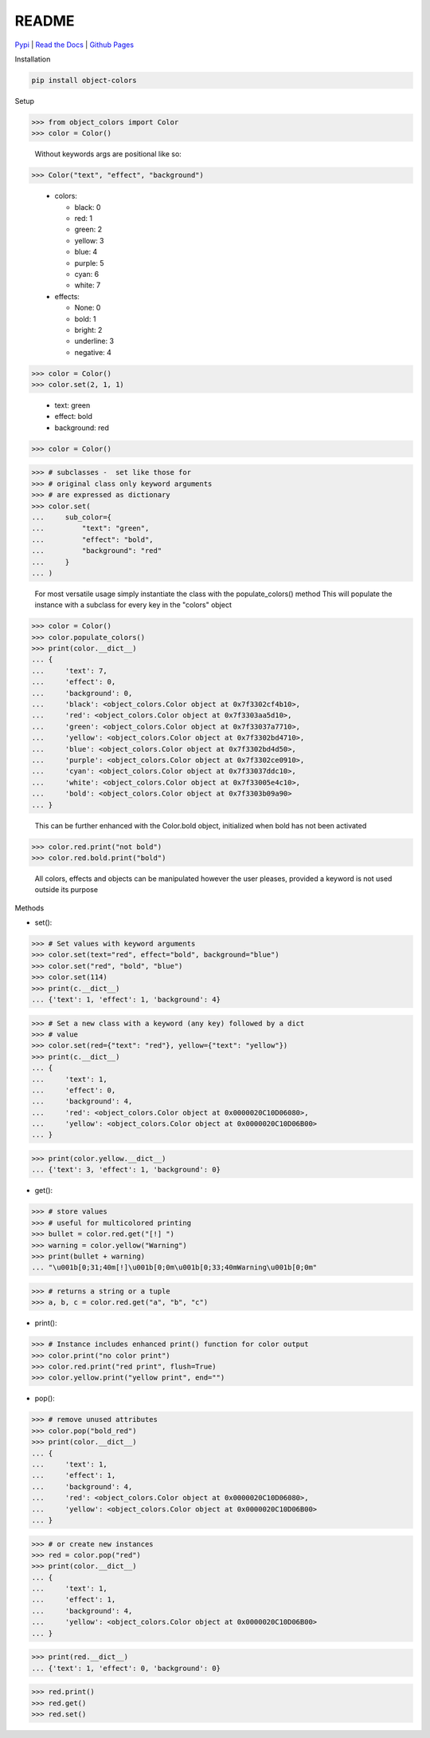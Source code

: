README
======
`Pypi <https://pypi.org/project/object-colors/>`_ |
`Read the Docs <https://object-colors.readthedocs.io/en/latest/>`_ |
`Github Pages <https://jshwi.github.io/object_colors/index.html>`_

.. image:: https://travis-ci.org/jshwi/object_colors.svg?branch=master
    :target: https://travis-ci.org/jshwi/object_colors
    :alt: Build Status
.. image:: https://codecov.io/github/jshwi/object_colors/coverage.svg?branch=master
    :target: https://codecov.io/github/jshwi/object_colors?branch=master
    :alt: codecov.io
.. image:: https://badge.fury.io/py/object-colors.svg
    :target: https://badge.fury.io/py/object-colors
    :alt: PyPi Version
.. image:: https://img.shields.io/badge/License-MIT-yellow.svg
    :target: https://opensource.org/licenses/MIT
    :alt: Licence

Installation

.. code-block:: console

    pip install object-colors

Setup

.. code-block:: python

    >>> from object_colors import Color
    >>> color = Color()
..

    Without keywords args are positional like so:

.. code-block:: python

    >>> Color("text", "effect", "background")

..

    - colors:

      - black:        0
      - red:          1
      - green:        2
      - yellow:       3
      - blue:         4
      - purple:       5
      - cyan:         6
      - white:        7

    - effects:

      - None:         0
      - bold:         1
      - bright:       2
      - underline:    3
      - negative:     4


.. code-block:: python

    >>> color = Color()
    >>> color.set(2, 1, 1)
..

    - text:       green
    - effect:     bold
    - background: red

.. code-block:: python

    >>> color = Color()
..

.. code-block:: python
    >>> # instance attributes
    >>> color.set(
    ...     text="green",
    ...     effect="bold",
    ...     background="red"
    ... )
..

.. code-block:: python

    >>> # subclasses -  set like those for
    >>> # original class only keyword arguments
    >>> # are expressed as dictionary
    >>> color.set(
    ...     sub_color={
    ...         "text": "green",
    ...         "effect": "bold",
    ...         "background": "red"
    ...     }
    ... )
..

    For most versatile usage simply instantiate the class with the populate_colors() method
    This will populate the instance with a subclass for every key in the "colors" object

.. code-block:: python

    >>> color = Color()
    >>> color.populate_colors()
    >>> print(color.__dict__)
    ... {
    ...     'text': 7,
    ...     'effect': 0,
    ...     'background': 0,
    ...     'black': <object_colors.Color object at 0x7f3302cf4b10>,
    ...     'red': <object_colors.Color object at 0x7f3303aa5d10>,
    ...     'green': <object_colors.Color object at 0x7f33037a7710>,
    ...     'yellow': <object_colors.Color object at 0x7f3302bd4710>,
    ...     'blue': <object_colors.Color object at 0x7f3302bd4d50>,
    ...     'purple': <object_colors.Color object at 0x7f3302ce0910>,
    ...     'cyan': <object_colors.Color object at 0x7f33037ddc10>,
    ...     'white': <object_colors.Color object at 0x7f33005e4c10>,
    ...     'bold': <object_colors.Color object at 0x7f3303b09a90>
    ... }
..

    This can be further enhanced with the Color.bold object, initialized when bold has not been activated

.. code:: python

    >>> color.red.print("not bold")
    >>> color.red.bold.print("bold")
..

    All colors, effects and objects can be manipulated however the user pleases, provided a keyword is not used outside its purpose

Methods

- set():

.. code-block:: python

    >>> # Set values with keyword arguments
    >>> color.set(text="red", effect="bold", background="blue")
    >>> color.set("red", "bold", "blue")
    >>> color.set(114)
    >>> print(c.__dict__)
    ... {'text': 1, 'effect': 1, 'background': 4}
..

.. code-block:: python

    >>> # Set a new class with a keyword (any key) followed by a dict
    >>> # value
    >>> color.set(red={"text": "red"}, yellow={"text": "yellow"})
    >>> print(c.__dict__)
    ... {
    ...     'text': 1,
    ...     'effect': 0,
    ...     'background': 4,
    ...     'red': <object_colors.Color object at 0x0000020C10D06080>,
    ...     'yellow': <object_colors.Color object at 0x0000020C10D06B00>
    ... }
..

.. code-block:: python

    >>> print(color.yellow.__dict__)
    ... {'text': 3, 'effect': 1, 'background': 0}
..

- get():

.. code-block:: python

    >>> # store values
    >>> # useful for multicolored printing
    >>> bullet = color.red.get("[!] ")
    >>> warning = color.yellow("Warning")
    >>> print(bullet + warning)
    ... "\u001b[0;31;40m[!]\u001b[0;0m\u001b[0;33;40mWarning\u001b[0;0m"
..

.. code-block:: python

    >>> # returns a string or a tuple
    >>> a, b, c = color.red.get("a", "b", "c")
..

- print():

.. code-block:: python

    >>> # Instance includes enhanced print() function for color output
    >>> color.print("no color print")
    >>> color.red.print("red print", flush=True)
    >>> color.yellow.print("yellow print", end="")
..

- pop():

.. code-block:: python

    >>> # remove unused attributes
    >>> color.pop("bold_red")
    >>> print(color.__dict__)
    ... {
    ...     'text': 1,
    ...     'effect': 1,
    ...     'background': 4,
    ...     'red': <object_colors.Color object at 0x0000020C10D06080>,
    ...     'yellow': <object_colors.Color object at 0x0000020C10D06B00>
    ... }
..

.. code-block:: python

    >>> # or create new instances
    >>> red = color.pop("red")
    >>> print(color.__dict__)
    ... {
    ...     'text': 1,
    ...     'effect': 1,
    ...     'background': 4,
    ...     'yellow': <object_colors.Color object at 0x0000020C10D06B00>
    ... }
..

.. code-block:: python

    >>> print(red.__dict__)
    ... {'text': 1, 'effect': 0, 'background': 0}
..

.. code-block:: python

    >>> red.print()
    >>> red.get()
    >>> red.set()
..
